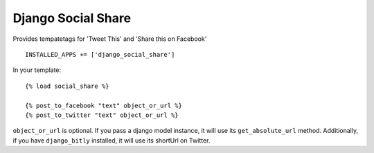 Django Social Share
======================================

Provides tempatetags for 'Tweet This' and 'Share this on Facebook'

::

  INSTALLED_APPS += ['django_social_share']


In your template::

  {% load social_share %}
  
  {% post_to_facebook "text" object_or_url %}
  {% post_to_twitter "text" object_or_url %}

``object_or_url`` is optional. If you pass a django model instance, it will use its ``get_absolute_url`` method. Additionally, if you have ``django_bitly`` installed, it will use its shortUrl on Twitter.
